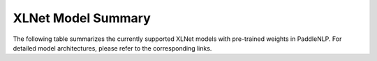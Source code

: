 XLNet Model Summary
------------------------------------

The following table summarizes the currently supported XLNet models with pre-trained weights in PaddleNLP.
For detailed model architectures, please refer to the corresponding links.

+----------------------------------------------------------------------------------+--------------+----------------------------------------------------------------------------------+
| Pretrained Weight                                                                | Language     | Details of the model                                                             |
+==================================================================================+==============+==================================================================================+
| ``xlnet-base-cased``                                                             | English      | 12-layer, 768-hidden,                                                            |
|                                                                                  |              | 12-heads, 110M parameters.                                                       |
|                                                                                  |              | XLNet English model.                                                             |
+----------------------------------------------------------------------------------+--------------+----------------------------------------------------------------------------------+
| ``xlnet-large-cased``
| ``chinese-xlnet-mid``                                                            | Chinese      | 24-layer, 1024-hidden,                                                          |
|                                                                                  |              | 16-heads, 340M parameters.                                                      |
|                                                                                  |              | XLNet Chinese model.                                                             |
+----------------------------------------------------------------------------------+--------------+----------------------------------------------------------------------------------+
+----------------------------------------------------------------------------------+--------------+----------------------------------------------------------------------------------+
| ``chinese-xlnet-medium``                                                         | Chinese      | 24-layer, 768-hidden,                                                           |
|                                                                                  |              | 12-heads, 209M parameters.                                                      |
|                                                                                  |              | XLNet Medium Chinese model.                                                     |
+----------------------------------------------------------------------------------+--------------+----------------------------------------------------------------------------------+
| ``chinese-xlnet-large``                                                          | Chinese      | 24-layer, 1024-hidden,                                                          |
|                                                                                  |              | 16-heads, _M parameters.                                                        |
|                                                                                  |              | XLNet Large Chinese model.                                                      |
+----------------------------------------------------------------------------------+--------------+----------------------------------------------------------------------------------+